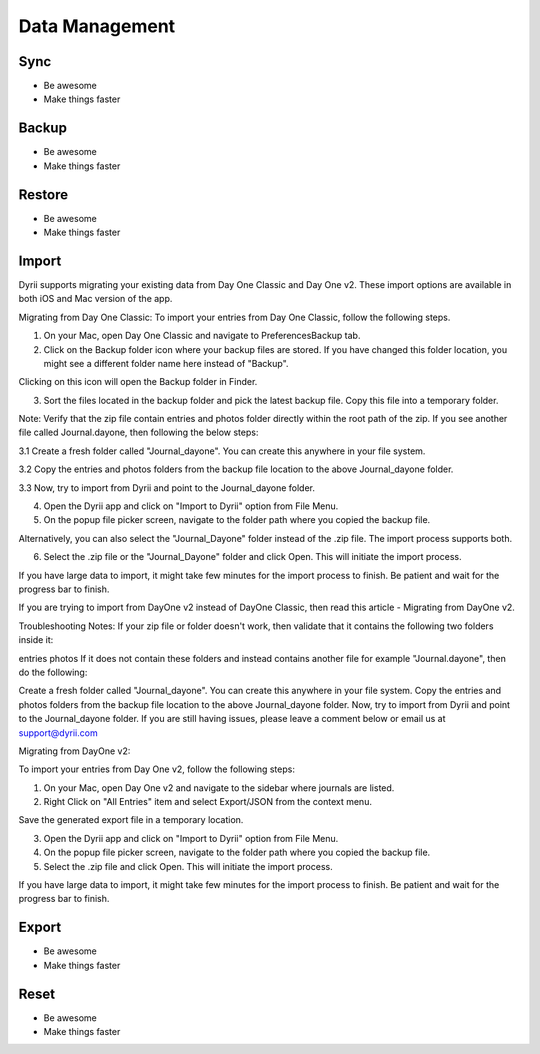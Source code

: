
========
Data Management
========

.. index:: Sync
Sync
--------

- Be awesome
- Make things faster

.. index:: Backup
Backup
--------

- Be awesome
- Make things faster

.. index:: Restore
Restore
--------

- Be awesome
- Make things faster


.. index:: Import
Import
--------

Dyrii supports migrating your existing data from Day One Classic and Day One v2. These import options are available in both iOS and Mac version of the app. 


Migrating from Day One Classic:
To import your entries from Day One Classic, follow the following steps.

1. On your Mac, open Day One Classic and navigate to Preferences\Backup tab.



2. Click on the Backup folder icon where your backup files are stored. If you have changed this folder location, you might see a different folder name here instead of "Backup". 



Clicking on this icon will open the Backup folder in Finder.



3. Sort the files located in the backup folder and pick the latest backup file. Copy this file into a temporary folder. 

Note: Verify that the zip file contain entries and photos folder directly within the root path of the zip. If you see another file called Journal.dayone, then following the below steps:

3.1 Create a fresh folder called "Journal_dayone". You can create this anywhere in your file system.

3.2 Copy the entries and photos folders from the backup file location to the above Journal_dayone folder.

3.3 Now, try to import from Dyrii and point to the Journal_dayone folder.



4. Open the Dyrii app and click on "Import to Dyrii" option from File Menu.



5. On the popup file picker screen, navigate to the folder path where you copied the backup file. 



Alternatively, you can also select the "Journal_Dayone" folder instead of the .zip file. The import process supports both.



6. Select the .zip file or the "Journal_Dayone" folder and click Open. This will initiate the import process.



If you have large data to import, it might take few minutes for the import process to finish. Be patient and wait for the progress bar to finish.

 

 

If you are trying to import from DayOne v2 instead of DayOne Classic, then read this article - Migrating from DayOne v2. 

 
Troubleshooting Notes:
If your zip file or folder doesn't work, then validate that it contains the following two folders inside it:

entries
photos
If it does not contain these folders and instead contains another file for example "Journal.dayone", then do the following: 

Create a fresh folder called "Journal_dayone". You can create this anywhere in your file system.
Copy the entries and photos folders from the backup file location to the above Journal_dayone folder.
Now, try to import from Dyrii and point to the Journal_dayone folder.
If you are still having issues, please leave a comment below or email us at support@dyrii.com


Migrating from DayOne v2:

To import your entries from Day One v2, follow the following steps:

1. On your Mac, open Day One v2 and navigate to the sidebar where journals are listed. 



2. Right Click on "All Entries" item and select Export/JSON from the context menu.



Save the generated export file in a temporary location.



3. Open the Dyrii app and click on "Import to Dyrii" option from File Menu.



4. On the popup file picker screen, navigate to the folder path where you copied the backup file. 



5. Select the .zip file and click Open. This will initiate the import process.



If you have large data to import, it might take few minutes for the import process to finish. Be patient and wait for the progress bar to finish.



.. index:: Export
Export
------------

- Be awesome
- Make things faster

.. index:: Reset
Reset
------------

- Be awesome
- Make things faster
